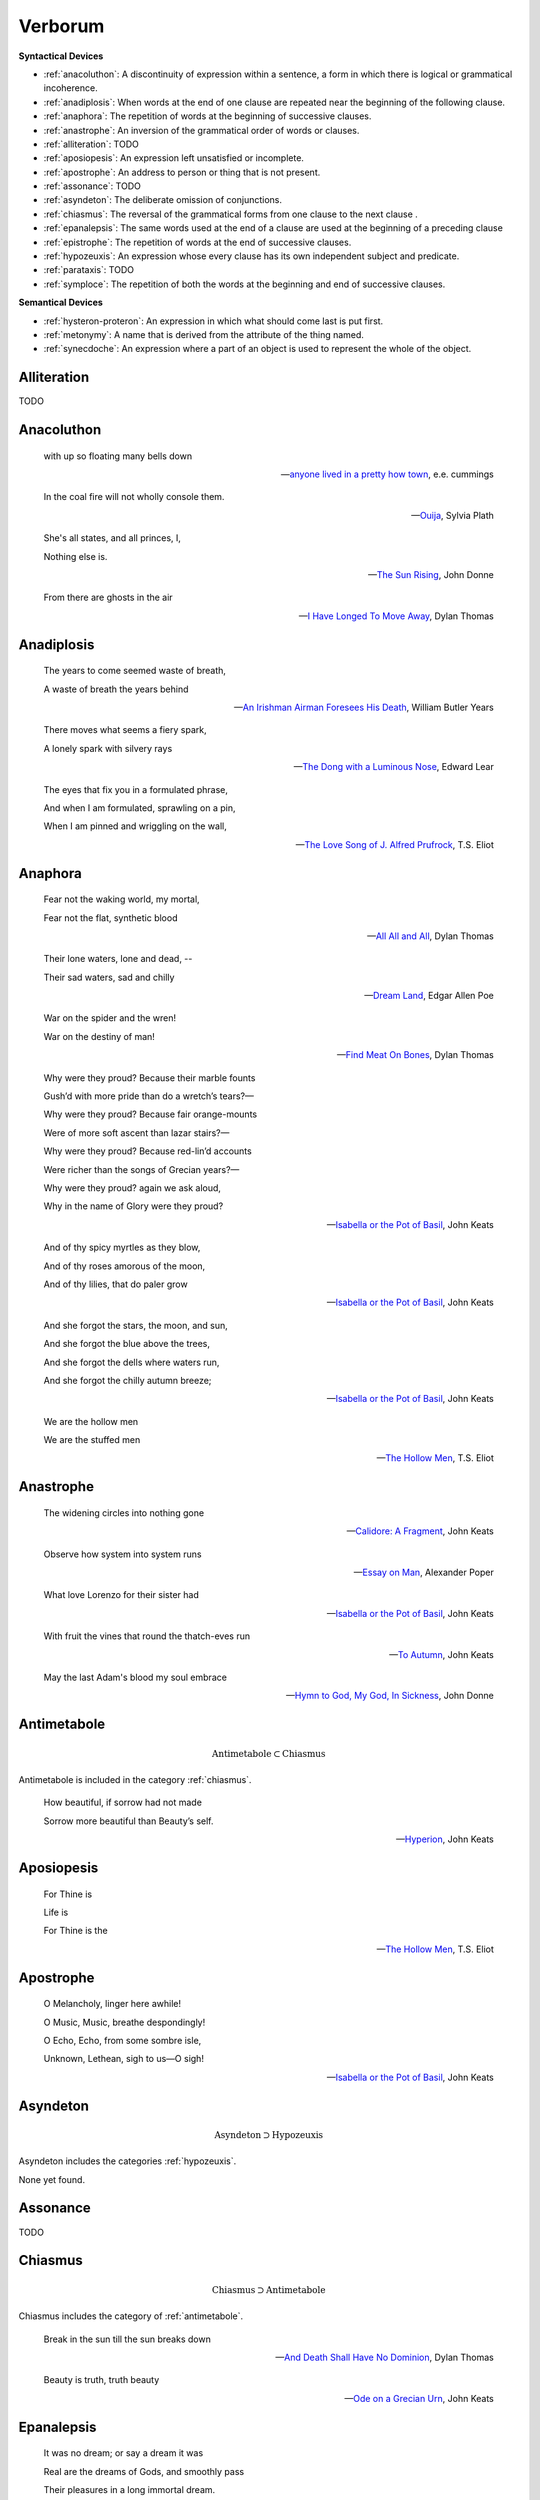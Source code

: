 .. _verborum:

--------
Verborum
--------

.. _devices:

**Syntactical Devices**


- :ref:`anacoluthon`: A discontinuity of expression within a sentence, a form in which there is logical or grammatical incoherence.
- :ref:`anadiplosis`: When words at the end of one clause are repeated near the beginning of the following clause.
- :ref:`anaphora`: The repetition of words at the beginning of successive clauses.
- :ref:`anastrophe`: An inversion of the grammatical order of words or clauses. 
- :ref:`alliteration`: TODO
- :ref:`aposiopesis`: An expression left unsatisfied or incomplete.
- :ref:`apostrophe`: An address to person or thing that is not present. 
- :ref:`assonance`: TODO
- :ref:`asyndeton`: The deliberate omission of conjunctions. 
- :ref:`chiasmus`: The reversal of the grammatical forms from one clause to the next clause .
- :ref:`epanalepsis`: The same words used at the end of a clause are used at the beginning of a preceding clause 
- :ref:`epistrophe`: The repetition of words at the end of successive clauses.
- :ref:`hypozeuxis`: An expression whose every clause has its own independent subject and predicate.
- :ref:`parataxis`: TODO
- :ref:`symploce`: The repetition of both the words at the beginning and end of successive clauses.

**Semantical Devices**

- :ref:`hysteron-proteron`: An expression in which what should come last is put first.
- :ref:`metonymy`: A name that is derived from the attribute of the thing named. 
- :ref:`synecdoche`: An expression where a part of an object is used to represent the whole of the object. 

.. _alliteration:

Alliteration
------------

TODO

.. _anacoluthon:

Anacoluthon
-----------

    with up so floating many bells down 
    
    -- `anyone lived in a pretty how town <https://www.poetryfoundation.org/poetrymagazine/poems/22653/anyone-lived-in-a-pretty-how-town>`_, e.e. cummings
    
    In the coal fire will not wholly console them. 

    -- `Ouija <https://allpoetry.com/poem/8497997-Ouija-by-Sylvia-Plath>`_, Sylvia Plath

    She's all states, and all princes, I,

    Nothing else is.

    -- `The Sun Rising <https://www.poetryfoundation.org/poems/44129/the-sun-rising>`_, John Donne
    
    From there are ghosts in the air 

    -- `I Have Longed To Move Away <https://allpoetry.com/I-Have-Longed-To-Move-Away>`_, Dylan Thomas

.. _anadiplosis:

Anadiplosis
-----------

    The years to come seemed waste of breath, 
    
    A waste of breath the years behind

    -- `An Irishman Airman Foresees His Death <https://www.poetryfoundation.org/poems/57311/an-irish-airman-foresees-his-death>`_, William Butler Years

    There moves what seems a fiery spark,

    A lonely spark with silvery rays
    
    -- `The Dong with a Luminous Nose <https://www.poetryfoundation.org/poems/44603/the-dong-with-a-luminous-nose>`_, Edward Lear

    The eyes that fix you in a formulated phrase,
    
    And when I am formulated, sprawling on a pin,
    
    When I am pinned and wriggling on the wall,

    -- `The Love Song of J. Alfred Prufrock <https://www.poetryfoundation.org/poetrymagazine/poems/44212/the-love-song-of-j-alfred-prufrock>`_, T.S. Eliot

.. _anaphora:

Anaphora
--------

    Fear not the waking world, my mortal, 
    
    Fear not the flat, synthetic blood
    
    -- `All All and All <https://allpoetry.com/All-All-And-All>`_, Dylan Thomas
    
    Their lone waters, lone and dead, -- 

    Their sad waters, sad and chilly
    
    -- `Dream Land <https://www.poetryfoundation.org/poems/48631/dream-land-56d22a06bce76>`_, Edgar Allen Poe

    War on the spider and the wren! 

    War on the destiny of man! 

    -- `Find Meat On Bones <https://allpoetry.com/Find-Meat-On-Bones>`_, Dylan Thomas


    Why were they proud? Because their marble founts

    Gush’d with more pride than do a wretch’s tears?—

    Why were they proud? Because fair orange-mounts
    
    Were of more soft ascent than lazar stairs?—
    
    Why were they proud? Because red-lin’d accounts
    
    Were richer than the songs of Grecian years?—

    Why were they proud? again we ask aloud,
    
    Why in the name of Glory were they proud?
    
    -- `Isabella or the Pot of Basil <https://archive.org/details/isabellaorpotofb00keat_0/page/n5/mode/2up>`_, John Keats

    And of thy spicy myrtles as they blow,

    And of thy roses amorous of the moon,

    And of thy lilies, that do paler grow
    
    -- `Isabella or the Pot of Basil <https://archive.org/details/isabellaorpotofb00keat_0/page/n5/mode/2up>`_, John Keats

    And she forgot the stars, the moon, and sun,

    And she forgot the blue above the trees,

    And she forgot the dells where waters run,

    And she forgot the chilly autumn breeze;  

    -- `Isabella or the Pot of Basil <https://archive.org/details/isabellaorpotofb00keat_0/page/n5/mode/2up>`_, John Keats

    We are the hollow men

    We are the stuffed men

    -- `The Hollow Men <https://allpoetry.com/the-hollow-men>`_, T.S. Eliot

.. _anastrophe:

Anastrophe
----------

    The widening circles into nothing gone

    -- `Calidore: A Fragment <https://kalliope.org/en/text/keats2001071304>`_, John Keats

    Observe how system into system runs

    -- `Essay on Man <https://www.gutenberg.org/ebooks/2428>`_, Alexander Poper

    What love Lorenzo for their sister had

    -- `Isabella or the Pot of Basil <https://archive.org/details/isabellaorpotofb00keat_0/page/n5/mode/2up>`_, John Keats

    With fruit the vines that round the thatch-eves run

    -- `To Autumn <https://www.poetryfoundation.org/poems/44484/to-autumn>`_, John Keats

    May the last Adam's blood my soul embrace

    -- `Hymn to God, My God, In Sickness <https://www.poetryfoundation.org/poems/44114/hymn-to-god-my-god-in-my-sickness>`_, John Donne

.. _antimetabole:

Antimetabole
------------

.. math::

    \text{Antimetabole} \subset \text{Chiasmus}

Antimetabole is included in the category :ref:`chiasmus`.

    How beautiful, if sorrow had not made

    Sorrow more beautiful than Beauty’s self.

    -- `Hyperion <https://www.poetryfoundation.org/poems/44473/hyperion>`_, John Keats

.. _aposiopesis:

Aposiopesis
-----------

    For Thine is

    Life is
    
    For Thine is the

    -- `The Hollow Men <https://allpoetry.com/the-hollow-men>`_, T.S. Eliot

.. _apostrophe:

Apostrophe
----------

    O Melancholy, linger here awhile!
    
    O Music, Music, breathe despondingly!
    
    O Echo, Echo, from some sombre isle,

    Unknown, Lethean, sigh to us—O sigh!

    -- `Isabella or the Pot of Basil <https://archive.org/details/isabellaorpotofb00keat_0/page/n5/mode/2up>`_, John Keats

.. _asyndeton:

Asyndeton
---------

.. math::

    \text{Asyndeton} \supset \text{Hypozeuxis} 

Asyndeton includes the categories :ref:`hypozeuxis`.

None yet found. 

.. _assonance:

Assonance
---------

TODO 


.. _chiasmus:

Chiasmus
--------

.. math::

    \text{Chiasmus} \supset \text{Antimetabole}

Chiasmus includes the category of :ref:`antimetabole`. 

    Break in the sun till the sun breaks down

    -- `And Death Shall Have No Dominion <https://allpoetry.com/And-Death-Shall-Have-No-Dominion>`_, Dylan Thomas

    Beauty is truth, truth beauty

    -- `Ode on a Grecian Urn <https://www.poetryfoundation.org/poems/44477/ode-on-a-grecian-urn>`_, John Keats

.. _epanalepsis:

Epanalepsis
-----------

    It was no dream; or say a dream it was

    Real are the dreams of Gods, and smoothly pass 

    Their pleasures in a long immortal dream.

    -- `Lamia <https://www.gutenberg.org/files/2490/2490-h/2490-h.htm>`_, John Keats

    The maggot that no man can kill

    And the man no rope can hang

    -- `Find Meat On Bones <https://allpoetry.com/Find-Meat-On-Bones>`_, Dylan Thomas

.. _epistrophe: 

Epistrophe
----------

    A crowd flowed over London Bridge, so many,
    
    I had not thought death had undone so many.

    -- `The Wasteland <https://www.poetryfoundation.org/poems/47311/the-waste-land>`_, T.S. Eliot

.. _hypozeuxis:

Hypozeuxis
----------

.. math::

    \text{Hypozeuxis} \subset \text{Asyndeton}

Asyndeton is included in the category of :ref:`hypozeuxis`.

None yet found.

.. _hysteron-proteron:

Hysteron Proteron
-----------------

    *Moriamur, et in media arma ruamus* 

    Let us die, and rush into the midst of the fight. 
    
    -- Aeneid, Virgil, 19 BCE

    I will kill thee, and love thee after. 

    -- Othello, William Shakespeare

.. _metonymy:

Metonymy
--------

None yet found.

.. _parataxis:

Parataxis
---------

From the Greek: παράταξις (παρά-ταξις, "beside-arrangement") 

None yet found.

.. _symploce:

Symploce
--------

    The yellow fog that rubs its back upon the window-panes,
    
    The yellow smoke that rubs its muzzle on the window-panes 

    -- `The Love Song of J. Alfred Prufrock  <https://www.poetryfoundation.org/poetrymagazine/poems/44212/the-love-song-of-j-alfred-prufrock>`_

    Let us on by this tremulous light!

    Let us bathe in this crystalline light!

    -- `Ulalume: A Ballad <https://www.poetryfoundation.org/poems/44889/to-ulalume-a-ballad>`_

.. _synecdoche:

Synecdoche
----------

None yet found.
